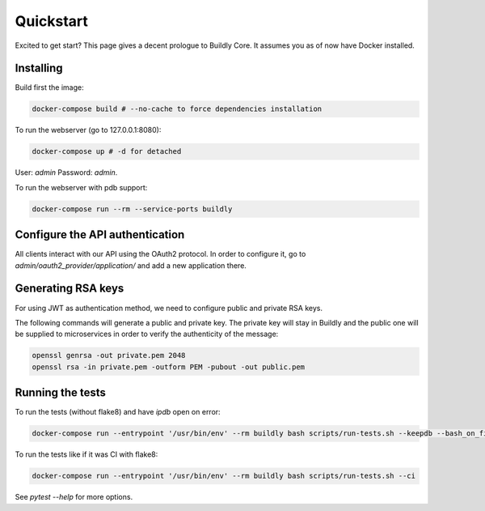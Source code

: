 .. _quickstart:

Quickstart
==========

Excited to get start? This page gives a decent prologue to Buildly Core. It assumes 
you as of now have Docker installed.

Installing
----------

Build first the image:

.. code-block:: bash
   
   docker-compose build # --no-cache to force dependencies installation

To run the webserver (go to 127.0.0.1:8080):

.. code-block:: bash
   
   docker-compose up # -d for detached

User: `admin`
Password: `admin`.

To run the webserver with pdb support:

.. code-block:: bash
   
   docker-compose run --rm --service-ports buildly

Configure the API authentication
--------------------------------

All clients interact with our API using the OAuth2 protocol. In order to configure it, go to 
`admin/oauth2_provider/application/` and add a new application there.

Generating RSA keys
-------------------

For using JWT as authentication method, we need to configure public and private RSA keys.

The following commands will generate a public and private key. The private key will stay in Buildly and the public 
one will be supplied to microservices in order to verify the authenticity of the message:

.. code-block:: bash
   
   openssl genrsa -out private.pem 2048
   openssl rsa -in private.pem -outform PEM -pubout -out public.pem

Running the tests
-----------------

To run the tests (without flake8) and have `ipdb` open on error:

.. code-block:: bash
   
   docker-compose run --entrypoint '/usr/bin/env' --rm buildly bash scripts/run-tests.sh --keepdb --bash_on_finish

To run the tests like if it was CI with flake8:

.. code-block:: bash
   
   docker-compose run --entrypoint '/usr/bin/env' --rm buildly bash scripts/run-tests.sh --ci

See `pytest --help` for more options.
